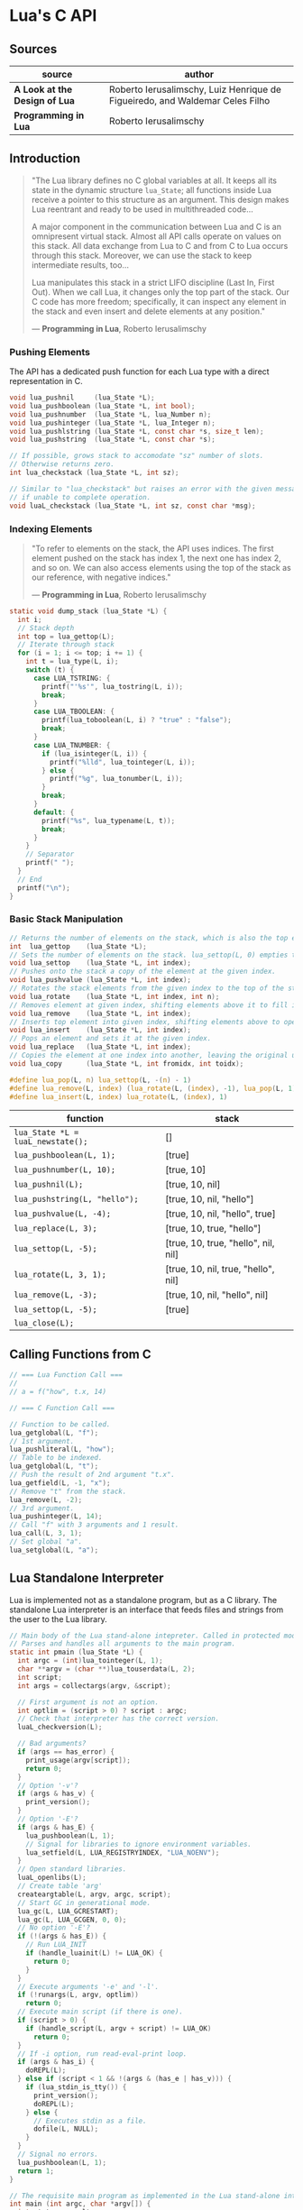 * Lua's C API

** Sources

| source                        | author                                                                       |
|-------------------------------+------------------------------------------------------------------------------|
| *A Look at the Design of Lua* | Roberto Ierusalimschy, Luiz Henrique de Figueiredo, and Waldemar Celes Filho |
| *Programming in Lua*          | Roberto Ierusalimschy                                                        |

** Introduction

#+begin_quote
  "The Lua library defines no C global variables at all. It keeps all its state in the dynamic
   structure ~lua_State~; all functions inside Lua receive a pointer to this structure as an
   argument. This design makes Lua reentrant and ready to be used in multithreaded code...

   A major component in the communication between Lua and C is an omnipresent virtual stack.
   Almost all API calls operate on values on this stack. All data exchange from Lua to C and
   from C to Lua occurs through this stack. Moreover, we can use the stack to keep intermediate
   results, too...

   Lua manipulates this stack in a strict LIFO discipline (Last In, First Out). When we call Lua,
   it changes only the top part of the stack. Our C code has more freedom; specifically, it can
   inspect any element in the stack and even insert and delete elements at any position."

   — *Programming in Lua*, Roberto Ierusalimschy
#+end_quote

*** Pushing Elements

The API has a dedicated push function for each Lua type with a direct representation in C.

#+begin_src c
  void lua_pushnil     (lua_State *L);
  void lua_pushboolean (lua_State *L, int bool);
  void lua_pushnumber  (lua_State *L, lua_Number n);
  void lua_pushinteger (lua_State *L, lua_Integer n);
  void lua_pushlstring (lua_State *L, const char *s, size_t len);
  void lua_pushstring  (lua_State *L, const char *s);

  // If possible, grows stack to accomodate "sz" number of slots.
  // Otherwise returns zero.
  int lua_checkstack (lua_State *L, int sz);

  // Similar to "lua_checkstack" but raises an error with the given message
  // if unable to complete operation.
  void luaL_checkstack (lua_State *L, int sz, const char *msg);
#+end_src

*** Indexing Elements

#+begin_quote
  "To refer to elements on the stack, the API uses indices. The first element pushed on the stack
   has index 1, the next one has index 2, and so on. We can also access elements using the top of
   the stack as our reference, with negative indices."

   — *Programming in Lua*, Roberto Ierusalimschy
#+end_quote

#+begin_src c
  static void dump_stack (lua_State *L) {
    int i;
    // Stack depth
    int top = lua_gettop(L);
    // Iterate through stack
    for (i = 1; i <= top; i += 1) {
      int t = lua_type(L, i);
      switch (t) {
        case LUA_TSTRING: {
          printf("'%s'", lua_tostring(L, i));
          break;
        }
        case LUA_TBOOLEAN: {
          printf(lua_toboolean(L, i) ? "true" : "false");
          break;
        }
        case LUA_TNUMBER: {
          if (lua_isinteger(L, i)) {
            printf("%lld", lua_tointeger(L, i));
          } else {
            printf("%g", lua_tonumber(L, i));
          }
          break;
        }
        default: {
          printf("%s", lua_typename(L, t));
          break;
        }
      }
      // Separator
      printf(" ");
    }
    // End
    printf("\n");
  }
#+end_src

*** Basic Stack Manipulation

#+begin_src c
  // Returns the number of elements on the stack, which is also the top element's index.
  int  lua_gettop    (lua_State *L);
  // Sets the number of elements on the stack. lua_settop(L, 0) empties the stack.
  void lua_settop    (lua_State *L, int index);
  // Pushes onto the stack a copy of the element at the given index.
  void lua_pushvalue (lua_State *L, int index);
  // Rotates the stack elements from the given index to the top of the stack by "n" positions.
  void lua_rotate    (lua_State *L, int index, int n);
  // Removes element at given index, shifting elements above it to fill in the gap.
  void lua_remove    (lua_State *L, int index);
  // Inserts top element into given index, shifting elements above to open space.
  void lua_insert    (lua_State *L, int index);
  // Pops an element and sets it at the given index.
  void lua_replace   (lua_State *L, int index);
  // Copies the element at one index into another, leaving the original untouched.
  void lua_copy      (lua_State *L, int fromidx, int toidx);

  #define lua_pop(L, n) lua_settop(L, -(n) - 1)
  #define lua_remove(L, index) (lua_rotate(L, (index), -1), lua_pop(L, 1))
  #define lua_insert(L, index) lua_rotate(L, (index), 1)
#+end_src

| function                          | stack                               |
|-----------------------------------+-------------------------------------|
| ~lua_State *L = luaL_newstate();~ | []                                  |
| ~lua_pushboolean(L, 1);~          | [true]                              |
| ~lua_pushnumber(L, 10);~          | [true, 10]                          |
| ~lua_pushnil(L);~                 | [true, 10, nil]                     |
| ~lua_pushstring(L, "hello");~     | [true, 10, nil, "hello"]            |
| ~lua_pushvalue(L, -4);~           | [true, 10, nil, "hello", true]      |
| ~lua_replace(L, 3);~              | [true, 10, true, "hello"]           |
| ~lua_settop(L, -5);~              | [true, 10, true, "hello", nil, nil] |
| ~lua_rotate(L, 3, 1);~            | [true, 10, nil, true, "hello", nil] |
| ~lua_remove(L, -3);~              | [true, 10, nil, "hello", nil]       |
| ~lua_settop(L, -5);~              | [true]                              |
| ~lua_close(L);~                   |                                     |

** Calling Functions from C

#+begin_src c
  // === Lua Function Call ===
  //
  // a = f("how", t.x, 14)

  // === C Function Call ===

  // Function to be called.
  lua_getglobal(L, "f");
  // 1st argument.
  lua_pushliteral(L, "how");
  // Table to be indexed.
  lua_getglobal(L, "t");
  // Push the result of 2nd argument "t.x".
  lua_getfield(L, -1, "x");
  // Remove "t" from the stack.
  lua_remove(L, -2);
  // 3rd argument.
  lua_pushinteger(L, 14);
  // Call "f" with 3 arguments and 1 result.
  lua_call(L, 3, 1);
  // Set global "a".
  lua_setglobal(L, "a");
#+end_src

** Lua Standalone Interpreter

Lua is implemented not as a standalone program, but as a C library. The standalone Lua interpreter
is an interface that feeds files and strings from the user to the Lua library.

#+begin_src c
  // Main body of the Lua stand-alone intepreter. Called in protected mode.
  // Parses and handles all arguments to the main program.
  static int pmain (lua_State *L) {
    int argc = (int)lua_tointeger(L, 1);
    char **argv = (char **)lua_touserdata(L, 2);
    int script;
    int args = collectargs(argv, &script);

    // First argument is not an option.
    int optlim = (script > 0) ? script : argc;
    // Check that interpreter has the correct version.
    luaL_checkversion(L);

    // Bad arguments?
    if (args == has_error) {
      print_usage(argv[script]);
      return 0;
    }
    // Option '-v'?
    if (args & has_v) {
      print_version();
    }
    // Option '-E'?
    if (args & has_E) {
      lua_pushboolean(L, 1);
      // Signal for libraries to ignore environment variables.
      lua_setfield(L, LUA_REGISTRYINDEX, "LUA_NOENV");
    }
    // Open standard libraries.
    luaL_openlibs(L);
    // Create table 'arg'
    createargtable(L, argv, argc, script);
    // Start GC in generational mode.
    lua_gc(L, LUA_GCRESTART);
    lua_gc(L, LUA_GCGEN, 0, 0);
    // No option '-E'?
    if (!(args & has_E)) {
      // Run LUA_INIT
      if (handle_luainit(L) != LUA_OK) {
        return 0;
      }
    }
    // Execute arguments '-e' and '-l'.
    if (!runargs(L, argv, optlim))
      return 0;
    // Execute main script (if there is one).
    if (script > 0) {
      if (handle_script(L, argv + script) != LUA_OK)
        return 0;
    }
    // If -i option, run read-eval-print loop.
    if (args & has_i) {
      doREPL(L);
    } else if (script < 1 && !(args & (has_e | has_v))) {
      if (lua_stdin_is_tty()) {
        print_version();
        doREPL(L);
      } else {
        // Executes stdin as a file.
        dofile(L, NULL);
      }
    }
    // Signal no errors.
    lua_pushboolean(L, 1);
    return 1;
  }

  // The requisite main program as implemented in the Lua stand-alone interpreter.
  int main (int argc, char *argv[]) {
    int status, result;
    // Create thread state.
    lua_State *L = luaL_newstate();
    if (L == NULL) {
      l_message(argv[0], "cannot create state: not enough memory");
      return EXIT_FAILURE;
    }
    // Stop garbage collection while building state
    lua_gc(L, LUA_GCSTOP);
    // Prepare call to 'pmain' in protected mode.
    lua_pushcfunction(L, &pmain);
    // 1st argument.
    lua_pushinteger(L, argc);
    // 2nd argument.
    lua_pushlightuserdata(L, argv);
    // Call 'pmain'.
    status = lua_pcall(L, 2, 1, 0);
    // Get result.
    result = lua_toboolean(L, -1);
    report(L, status);
    lua_close(L);
    return (result && status == LUA_OK) ? EXIT_SUCCESS : EXIT_FAILURE;
  }
#+end_src

** Lua C Map Function

#+begin_src c
  int lua_map (lua_State *L) {
    int i, n;

    // 1st argument must be a table (t).
    luaL_checktype(L, 1, LUA_TTABLE);

    // 2nd argument must be a function (f).
    luaL_checktype(L, 2, LUA_TFUNCTION);

    // Get size of table
    n = luaL_len(L, 1);

    for (i = 1; i <= n; i += 1) {
      // Push f
      lua_pushvalue(L, 2);
      // Push t[i]
      lua_geti(L, 1, i);
      // Call f(t[i])
      lua_call(L, 1, 1);
      // t[i] = result
      lua_seti(L, 1, i);
    }

    return 0;
  }
#+end_src

** Lua C String Functions

#+begin_src c
  // Split string.
  static int lua_split (lua_State *L) {
    // subject
    const char *s = luaL_checkstring(L, 1);
    // separator
    const char *sep = luaL_checkstring(L, 2);
    const char *e;
    int i = 1;

    // Result table
    lua_newtable(L);

    // Repeat for each separator.
    while ((e = strchr(s, *sep)) != NULL) {
      // Push substring.
      lua_pushlstring(L, s, e - s);
      // Insert string in table.
      lua_rawseti(L, -2, i++);
      // Skip separator
      s = e + 1;
    }
    // Insert last substring.
    lua_pushstring(L, s);
    lua_rawseti(L, -2, i);

    return 1;
  }

  // Uppercase a string, using a buffer.
  static int lua_uppercase (lua_State *L) {
    size_t l;
    size_t i;
    // Declare a buffer.
    luaL_Buffer b;

    // Ensure argument is a string.
    const char *s = luaL_checklstring(L, 1, &l);

    // Initialize buffer.
    char *p = luaL_buffinitsize(L, &b, l);

    // For each character in the buffer, uppercase that character.
    for (i = 0; i < l; i += 1) {
      p[i] = toupper(uchar(s[i]));
    }

    // Flush buffer. Leave resulting string on the stack.
    luaL_pushresultsize(&b, l);

    return 1;
  }
#+end_src

Lua's generic buffer implementation.

#+begin_src c
  struct luaL_Buffer {
    char *b;      // Buffer address
    size_t size;  // Buffer size
    size_t n;     // Number of characters in buffer
    lua_State *L;
    union {
      LUAI_MAXALIGN;            // Ensure maximum alignment for buffer
      char b[LUAL_BUFFERSIZE];  // Initial buffer
    } init;
  };
#+end_src

** Lua C Average Sum Function

#+begin_src c
  static int average_sum(lua_State *L) {
    // Number of arguments.
    int n = lua_gettop(L);
    // Base sum.
    lua_Number sum = 0.0;
    // Index.
    int i;
    for (i = 1; i <= n; i += 1) {
      if (!lua_isnumber(L, i)) {
        lua_pushliteral(L, "incorrect argument");
        lua_error(L);
      }
      sum += lua_tonumber(L, i);
    }
    // First result.
    lua_pushnumber(L, sum / n);
    // Second result.
    lua_pushnumber(L, sum);
    // Number of results.
    return 2;
  }
#+end_src

** Lua C Directory Iterator

#+begin_src c
  // === Lua Iterator ==
  //
  // for fname in dir.open(".") do
  //     print(fname)
  // end

  // === C Implmentation ===

  #include <dirent.h>
  #include <errno.h>
  #include <string.h>

  #include "lua.h"
  #include "lauxlib.h"

  // Forward declaration for the iterator function.
  static int dir_iter (lua_State *L);

  static int lua_dir (lua_State *L) {
    const char *path = luaL_checkstring(L, 1);

    // Create a userdata to store a DIR address.
    DIR **d = (DIR **)lua_newuserdata(L, sizeof(DIR *));

    // Pre-initialize
    *d = NULL;

    // Set its metatable.
    luaL_getmetatable(L, "LuaBook.dir");
    lua_setmetatable(L, -2);

    // Try to open the given directory.
    *d = opendir(path);
    // Error opening the directory?
    if (*d == NULL) {
      luaL_error(L, "cannot open %s: %s", path, strerror(errno));
    }
    // Creates and returns the iterator function. Its sole upvalue,
    // the directory userdata, is already on the top of the stack.
    lua_pushcclosure(L, dir_iter, 1);
    return 1;
  }

  // Iterator.
  static int dir_iter (lua_State *L) {
    DIR *d = *(DIR **)lua_touserdata(L, lua_upvalueindex(1));
    struct dirent *entry = readdir(d);
    if (entry != NULL) {
      lua_pushstring(L, entry->d_name);
      return 1;
    } else {
      // No more values to return.
      return 0;
    }
  }

  // Garbage collection metamethod.
  static int dir_gc (lua_State *L) {
    DIR *d = *(DIR **)lua_touserdata(L, 1);
    if (d) {
      closedir(d);
    }
    return 0;
  }

  // Add function to registry.
  static const struct luaL_Reg dirlib [] = {
    {"open", lua_dir},
    {NULL, NULL}
  };

  // Open one-function library.
  int luaopen_dir (lua_State *L) {
    luaL_newmetatable(L, "LuaBook.dir");

    // Set its __gc field.
    lua_pushcfunction(L, dir_gc);
    lua_setfield(L, -2, "__gc");

    // Create the library.
    luaL_newlib(L, dirlib);
    return 1;
  }
#+end_src
